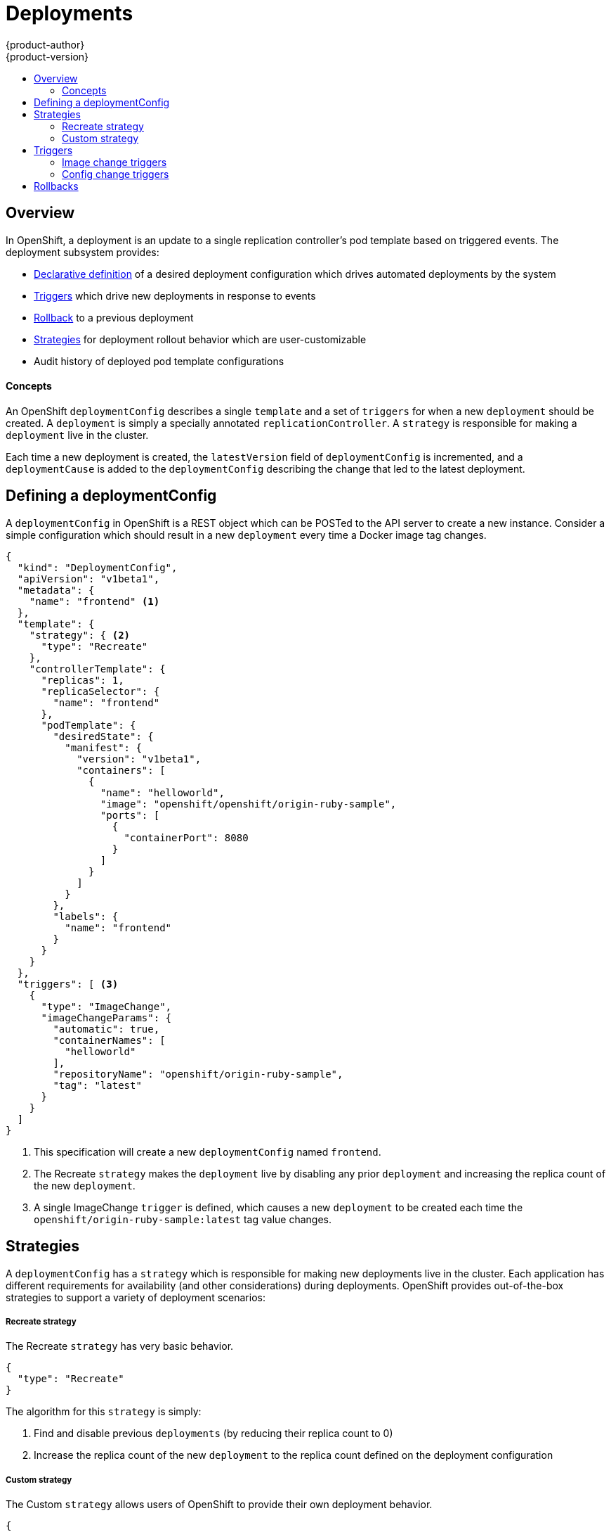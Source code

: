 = Deployments
{product-author}
{product-version}
:data-uri:
:icons:
:experimental:
:toc: macro
:toc-title: 

toc::[]

== Overview

In OpenShift, a deployment is an update to a single replication controller's pod template based on triggered events. The deployment subsystem provides:

*  link:#defining-a-deploymentConfig[Declarative definition] of a desired deployment configuration which drives automated deployments by the system
*  link:#triggers[Triggers] which drive new deployments in response to events
*  link:#rollbacks[Rollback] to a previous deployment
*  link:#strategies[Strategies] for deployment rollout behavior which are user-customizable
*  Audit history of deployed pod template configurations

==== Concepts

An OpenShift `deploymentConfig` describes a single `template` and a set of `triggers` for when a new `deployment` should be created. A `deployment` is simply a specially annotated `replicationController`. A `strategy` is responsible for making a `deployment` live in the cluster. 

Each time a new deployment is created, the `latestVersion` field of `deploymentConfig` is incremented, and a `deploymentCause` is added to the `deploymentConfig` describing the change that led to the latest deployment.

== Defining a deploymentConfig

A `deploymentConfig` in OpenShift is a REST object which can be POSTed to the API server to create a new instance. Consider a simple configuration which should result in a new `deployment` every time a Docker image tag changes.

----
{
  "kind": "DeploymentConfig",
  "apiVersion": "v1beta1",
  "metadata": {
    "name": "frontend" <1>
  },
  "template": {
    "strategy": { <2>
      "type": "Recreate"
    },
    "controllerTemplate": {
      "replicas": 1,
      "replicaSelector": {
        "name": "frontend"
      },
      "podTemplate": {
        "desiredState": {
          "manifest": {
            "version": "v1beta1",
            "containers": [
              {
                "name": "helloworld",
                "image": "openshift/openshift/origin-ruby-sample",
                "ports": [
                  {
                    "containerPort": 8080
                  }
                ]
              }
            ]
          }
        },
        "labels": {
          "name": "frontend"
        }
      }
    }
  },
  "triggers": [ <3>
    {
      "type": "ImageChange",
      "imageChangeParams": {
        "automatic": true,
        "containerNames": [
          "helloworld"
        ],
        "repositoryName": "openshift/origin-ruby-sample",
        "tag": "latest"
      }
    }
  ]
}
----

<1> This specification will create a new `deploymentConfig` named `frontend`.
<2> The Recreate `strategy` makes the `deployment` live by disabling any prior `deployment` and increasing the replica count of the new `deployment`.
<3> A single ImageChange `trigger` is defined, which causes a new `deployment` to be created each time the `openshift/origin-ruby-sample:latest` tag value changes.

## Strategies

A `deploymentConfig` has a `strategy` which is responsible for making new deployments live in the cluster. Each application has different requirements for availability (and other considerations) during deployments. OpenShift provides out-of-the-box strategies to support a variety of deployment scenarios:

===== Recreate strategy

The Recreate `strategy` has very basic behavior.

----
{
  "type": "Recreate"
}
----

The algorithm for this `strategy` is simply:

1.  Find and disable previous `deployments` (by reducing their replica count to 0)
2.  Increase the replica count of the new `deployment` to the replica count defined on the deployment configuration

===== Custom strategy

The Custom `strategy` allows users of OpenShift to provide their own deployment behavior. 

----
{
  "type": "Custom",
  "customParams": {
    "image": "organization/strategy",
    "command": ["command", "arg1"],
    "environment": [
      {
        "name": "ENV_1",
        "value": "VALUE_1"
      }
    ]
  }
}
----

With this specification, the `organization/strategy` Docker image will carry out the `strategy` behavior. The optional `command` array overrides any `CMD` directive specified in the image's Dockerfile. The optional `environment` variables provided will be added to the execution environment of the `strategy` process.

Additionally, the following environment variables are provided by OpenShift to the `strategy` process:

[cols="4,8",options="header"]
|===
|Environment Variable |Description

.^|`OPENSHIFT_DEPLOYMENT_NAME`
|The name of the new `deployment` (a `replicationController`)

.^|`OPENSHIFT_DEPLOYMENT_NAMESPACE`
|The namespace of the new `deployment`
|===

The replica count of the new `deployment` will be 0 initially. The responsibility of the `strategy` is to make the new `deployment` live using whatever logic best serves the needs of the user.

== Triggers

A `deploymentConfig` contains `triggers` which drive the creation of new deployments in response to events (both inside and outside OpenShift). The following trigger types are supported:

===== Image change triggers

The ImageChange `trigger` will result in a new deployment whenever the value of a Docker `imageRepository` tag value changes. Consider an example trigger.

----
{
  "type": "ImageChange",
  "imageChangeParams": {
    "automatic": true, <1>
    "containerNames": [
      "helloworld"
    ],
    "repositoryName": "openshift/origin-ruby-sample",
    "tag": "latest"
  }
}
----
<1> If the `automatic` option is set to `false`, the trigger is effectively disabled.

In this example, when the `latest` tag value for the `imageRepository` named `openshift/origin-ruby-sample` changes, the containers specified in `containerNames` for the `deploymentConfig` will be updated  with the new tag value, and a new `deployment` will be created.

===== Config change triggers

The ConfigChange `trigger` will result in a new deployment whenever changes are detected to the `template` of the `deploymentConfig`. Suppose the REST API is used to modify an environment variable in a container within the `template`.

----
{
  "type": "ConfigChange"
}
----

This `trigger` will cause a new `deployment` to be created in response to the `template` modification.

== Rollbacks

Rollbacks revert an application back to a previous deployment and can be performed using the REST API or the OpenShift CLI. See the link:cli.html#deployment-rollbacks[CLI documentation] for more details.